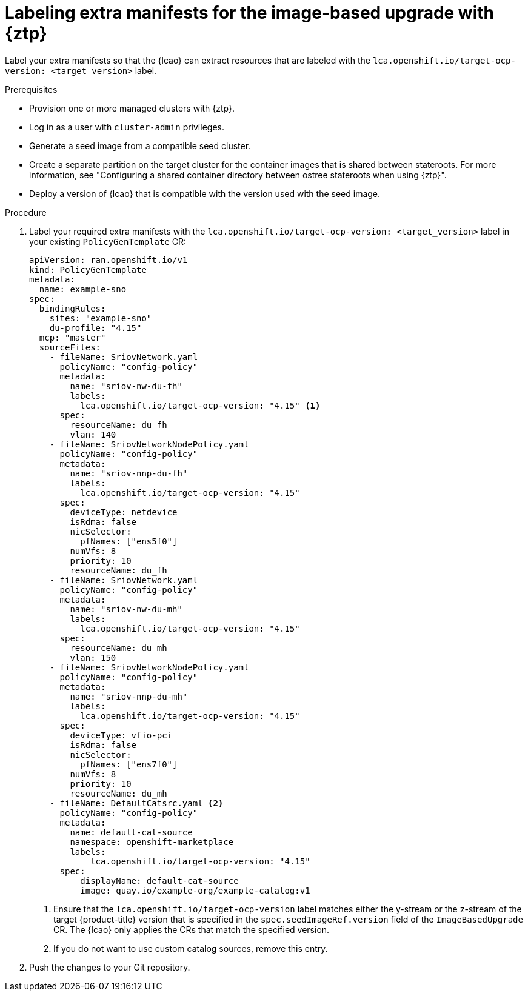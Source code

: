 // Module included in the following assemblies:
// * edge_computing/image-based-upgrade/cnf-preparing-for-image-based-upgrade.adoc

:_mod-docs-content-type: PROCEDURE
[id="ztp-image-based-upgrade-prep-label-extramanifests_{context}"]
= Labeling extra manifests for the image-based upgrade with {ztp}

Label your extra manifests so that the {lcao} can extract resources that are labeled with the `lca.openshift.io/target-ocp-version: <target_version>` label.

.Prerequisites

* Provision one or more managed clusters with {ztp}.
* Log in as a user with `cluster-admin` privileges.
* Generate a seed image from a compatible seed cluster.
* Create a separate partition on the target cluster for the container images that is shared between stateroots. For more information, see "Configuring a shared container directory between ostree stateroots when using {ztp}".
* Deploy a version of {lcao} that is compatible with the version used with the seed image.

.Procedure

. Label your required extra manifests with the `lca.openshift.io/target-ocp-version: <target_version>` label in your existing `PolicyGenTemplate` CR:
+
[source,yaml]
----
apiVersion: ran.openshift.io/v1
kind: PolicyGenTemplate
metadata:
  name: example-sno
spec:
  bindingRules:
    sites: "example-sno"
    du-profile: "4.15"
  mcp: "master"
  sourceFiles:
    - fileName: SriovNetwork.yaml
      policyName: "config-policy"
      metadata:
        name: "sriov-nw-du-fh"
        labels:
          lca.openshift.io/target-ocp-version: "4.15" <1>
      spec:
        resourceName: du_fh
        vlan: 140
    - fileName: SriovNetworkNodePolicy.yaml
      policyName: "config-policy"
      metadata:
        name: "sriov-nnp-du-fh"
        labels:
          lca.openshift.io/target-ocp-version: "4.15"
      spec:
        deviceType: netdevice
        isRdma: false
        nicSelector:
          pfNames: ["ens5f0"]
        numVfs: 8
        priority: 10
        resourceName: du_fh
    - fileName: SriovNetwork.yaml
      policyName: "config-policy"
      metadata:
        name: "sriov-nw-du-mh"
        labels:
          lca.openshift.io/target-ocp-version: "4.15"
      spec:
        resourceName: du_mh
        vlan: 150
    - fileName: SriovNetworkNodePolicy.yaml
      policyName: "config-policy"
      metadata:
        name: "sriov-nnp-du-mh"
        labels:
          lca.openshift.io/target-ocp-version: "4.15"
      spec:
        deviceType: vfio-pci
        isRdma: false
        nicSelector:
          pfNames: ["ens7f0"]
        numVfs: 8
        priority: 10
        resourceName: du_mh
    - fileName: DefaultCatsrc.yaml <2>
      policyName: "config-policy"
      metadata:
        name: default-cat-source
        namespace: openshift-marketplace
        labels:
            lca.openshift.io/target-ocp-version: "4.15"
      spec:
          displayName: default-cat-source
          image: quay.io/example-org/example-catalog:v1
----
<1> Ensure that the `lca.openshift.io/target-ocp-version` label matches either the y-stream or the z-stream of the target {product-title} version that is specified in the `spec.seedImageRef.version` field of the `ImageBasedUpgrade` CR. The {lcao} only applies the CRs that match the specified version.
<2> If you do not want to use custom catalog sources, remove this entry.

. Push the changes to your Git repository.